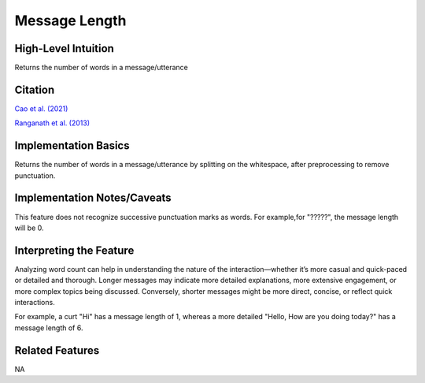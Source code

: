 .. _message_length:

Message Length
===============

High-Level Intuition
*********************
Returns the number of words in a message/utterance

Citation
*********
`Cao et al. (2021) <https://dl.acm.org/doi/pdf/10.1145/3432929>`_

`Ranganath et al. (2013) <https://web.stanford.edu/~jurafsky/pubs/ranganath2013.pdf>`_

Implementation Basics 
**********************

Returns the number of words in a message/utterance by splitting on the whitespace, after preprocessing to remove punctuation.

Implementation Notes/Caveats 
*****************************
This feature does not recognize successive punctuation marks as words. 
For example,for "?????", the message length will be 0.

Interpreting the Feature 
*************************

Analyzing word count can help in understanding the nature of the interaction—whether it’s more casual and quick-paced or detailed and thorough.
Longer messages may indicate more detailed explanations, more extensive engagement, or more complex topics being discussed. 
Conversely, shorter messages might be more direct, concise, or reflect quick interactions.

For example, a curt "Hi" has a message length of 1, whereas a more detailed "Hello, How are you doing today?" has a message length of 6.

Related Features 
*****************
NA